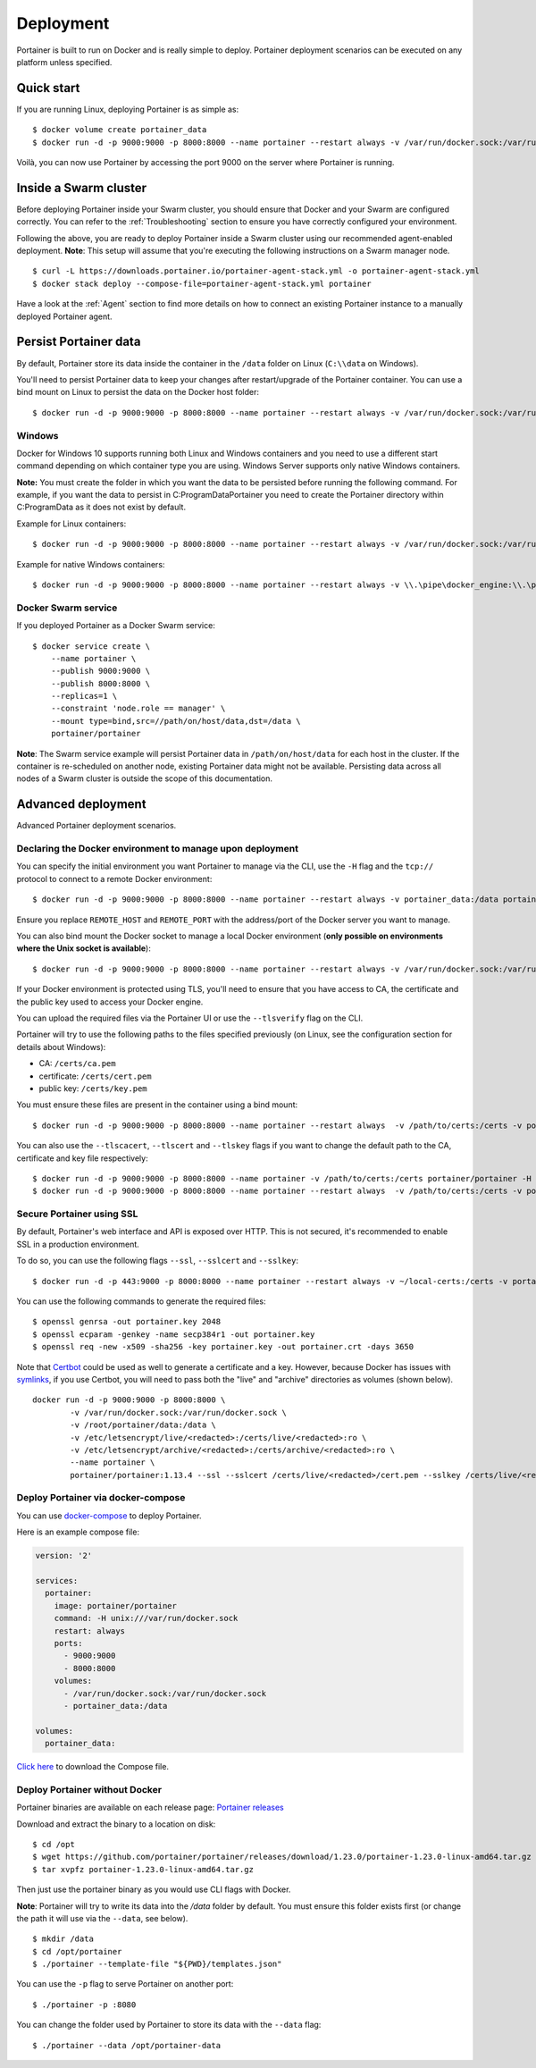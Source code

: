 ==========
Deployment
==========

Portainer is built to run on Docker and is really simple to deploy. Portainer deployment scenarios can be executed on any platform unless specified.

Quick start
===========

If you are running Linux, deploying Portainer is as simple as:

::

  $ docker volume create portainer_data
  $ docker run -d -p 9000:9000 -p 8000:8000 --name portainer --restart always -v /var/run/docker.sock:/var/run/docker.sock -v portainer_data:/data portainer/portainer

Voilà, you can now use Portainer by accessing the port 9000 on the server where Portainer is running.

Inside a Swarm cluster
======================
Before deploying Portainer inside your Swarm cluster, you should ensure that Docker and your Swarm are configured correctly.
You can refer to the :ref:`Troubleshooting` section to ensure you have correctly configured your environment.

Following the above, you are ready to deploy Portainer inside a Swarm cluster using our recommended agent-enabled deployment.
**Note**: This setup will assume that you're executing the following instructions on a Swarm manager node.

::

  $ curl -L https://downloads.portainer.io/portainer-agent-stack.yml -o portainer-agent-stack.yml
  $ docker stack deploy --compose-file=portainer-agent-stack.yml portainer

Have a look at the :ref:`Agent` section to find more details on how to connect an existing Portainer
instance to a manually deployed Portainer agent.

Persist Portainer data
======================

By default, Portainer store its data inside the container in the ``/data`` folder on Linux (``C:\\data`` on Windows).

You'll need to persist Portainer data to keep your changes after restart/upgrade of the Portainer container. You can use a bind mount on Linux to persist the data on the Docker host folder:

::

  $ docker run -d -p 9000:9000 -p 8000:8000 --name portainer --restart always -v /var/run/docker.sock:/var/run/docker.sock -v /path/on/host/data:/data portainer/portainer

Windows
----------------------------------------------------------
Docker for Windows 10 supports running both Linux and Windows containers and you need to use a different start command depending on which container type you are using.
Windows Server supports only native Windows containers.

**Note:** You must create the folder in which you want the data to be persisted before running the following command. For example, if you want the data to persist in C:\ProgramData\Portainer you need to create the Portainer directory within C:\ProgramData as it does not exist by default.

Example for Linux containers:

::

  $ docker run -d -p 9000:9000 -p 8000:8000 --name portainer --restart always -v /var/run/docker.sock:/var/run/docker.sock -v C:\ProgramData\Portainer:/data portainer/portainer


Example for native Windows containers:

::

  $ docker run -d -p 9000:9000 -p 8000:8000 --name portainer --restart always -v \\.\pipe\docker_engine:\\.\pipe\docker_engine -v C:\ProgramData\Portainer:C:\data portainer/portainer


Docker Swarm service
----------------------------------------------------------
If you deployed Portainer as a Docker Swarm service:

::

  $ docker service create \
      --name portainer \
      --publish 9000:9000 \
      --publish 8000:8000 \
      --replicas=1 \
      --constraint 'node.role == manager' \
      --mount type=bind,src=//path/on/host/data,dst=/data \
      portainer/portainer

**Note**: The Swarm service example will persist Portainer data in ``/path/on/host/data`` for each host in the cluster. If the container is re-scheduled on another node,
existing Portainer data might not be available. Persisting data across all nodes of a Swarm cluster is outside the scope of this documentation.


Advanced deployment
===================

Advanced Portainer deployment scenarios.

Declaring the Docker environment to manage upon deployment
----------------------------------------------------------

You can specify the initial environment you want Portainer to manage via the CLI, use the ``-H`` flag and the ``tcp://`` protocol to connect to a remote Docker environment:

::

  $ docker run -d -p 9000:9000 -p 8000:8000 --name portainer --restart always -v portainer_data:/data portainer/portainer -H tcp://<REMOTE_HOST>:<REMOTE_PORT>

Ensure you replace ``REMOTE_HOST`` and ``REMOTE_PORT`` with the address/port of the Docker server you want to manage.

You can also bind mount the Docker socket to manage a local Docker environment (**only possible on environments where the Unix socket is available**):

::

  $ docker run -d -p 9000:9000 -p 8000:8000 --name portainer --restart always -v /var/run/docker.sock:/var/run/docker.sock -v portainer_data:/data portainer/portainer -H unix:///var/run/docker.sock

If your Docker environment is protected using TLS, you'll need to ensure that you have access to CA, the certificate and the public key used to access your Docker engine.

You can upload the required files via the Portainer UI or use the ``--tlsverify`` flag on the CLI.

Portainer will try to use the following paths to the files specified previously (on Linux, see the configuration section for details about Windows):

* CA: ``/certs/ca.pem``
* certificate: ``/certs/cert.pem``
* public key: ``/certs/key.pem``

You must ensure these files are present in the container using a bind mount:

::

  $ docker run -d -p 9000:9000 -p 8000:8000 --name portainer --restart always  -v /path/to/certs:/certs -v portainer_data:/data portainer/portainer -H tcp://<DOCKER_HOST>:<DOCKER_PORT> --tlsverify

You can also use the ``--tlscacert``, ``--tlscert`` and ``--tlskey`` flags if you want to change the default path to the CA, certificate and key file respectively:

::

  $ docker run -d -p 9000:9000 -p 8000:8000 --name portainer -v /path/to/certs:/certs portainer/portainer -H tcp://<DOCKER_HOST>:<DOCKER_PORT> --tlsverify --tlscacert /certs/myCa.pem --tlscert /certs/myCert.pem --tlskey /certs/myKey.pem
  $ docker run -d -p 9000:9000 -p 8000:8000 --name portainer --restart always  -v /path/to/certs:/certs -v portainer_data:/data portainer/portainer -H tcp://<DOCKER_HOST>:<DOCKER_PORT> --tlsverify --tlscacert /certs/myCa.pem --tlscert /certs/myCert.pem --tlskey /certs/myKey.pem


Secure Portainer using SSL
--------------------------

By default, Portainer's web interface and API is exposed over HTTP. This is not secured, it's recommended to enable SSL in a production environment.

To do so, you can use the following flags ``--ssl``, ``--sslcert`` and ``--sslkey``:

::

  $ docker run -d -p 443:9000 -p 8000:8000 --name portainer --restart always -v ~/local-certs:/certs -v portainer_data:/data portainer/portainer --ssl --sslcert /certs/portainer.crt --sslkey /certs/portainer.key

You can use the following commands to generate the required files:

::

  $ openssl genrsa -out portainer.key 2048
  $ openssl ecparam -genkey -name secp384r1 -out portainer.key
  $ openssl req -new -x509 -sha256 -key portainer.key -out portainer.crt -days 3650

Note that `Certbot`_ could be used as well to generate a certificate and a key. However, because Docker has issues with `symlinks`_, if you use Certbot, you will need to pass both the "live" and "archive" directories as volumes (shown below).

.. _Certbot: https://certbot.eff.org/
.. _symlinks: https://github.com/portainer/portainer/issues/2302

::

  docker run -d -p 9000:9000 -p 8000:8000 \
	  -v /var/run/docker.sock:/var/run/docker.sock \
	  -v /root/portainer/data:/data \
	  -v /etc/letsencrypt/live/<redacted>:/certs/live/<redacted>:ro \
	  -v /etc/letsencrypt/archive/<redacted>:/certs/archive/<redacted>:ro \
	  --name portainer \
	  portainer/portainer:1.13.4 --ssl --sslcert /certs/live/<redacted>/cert.pem --sslkey /certs/live/<redacted>/privkey.pem

Deploy Portainer via docker-compose
-----------------------------------

You can use `docker-compose`_ to deploy Portainer.

Here is an example compose file:

.. code-block:: yaml

  version: '2'

  services:
    portainer:
      image: portainer/portainer
      command: -H unix:///var/run/docker.sock
      restart: always
      ports:
        - 9000:9000
        - 8000:8000
      volumes:
        - /var/run/docker.sock:/var/run/docker.sock
        - portainer_data:/data

  volumes:
    portainer_data:


`Click here`_ to download the Compose file.

.. _docker-compose: https://docs.docker.com/compose/
.. _Click here: https://downloads.portainer.io/docker-compose.yml

Deploy Portainer without Docker
-------------------------------

Portainer binaries are available on each release page: `Portainer releases <https://github.com/portainer/portainer/releases>`_

Download and extract the binary to a location on disk:

::

  $ cd /opt
  $ wget https://github.com/portainer/portainer/releases/download/1.23.0/portainer-1.23.0-linux-amd64.tar.gz
  $ tar xvpfz portainer-1.23.0-linux-amd64.tar.gz

Then just use the portainer binary as you would use CLI flags with Docker.

**Note**: Portainer will try to write its data into the `/data` folder by default. You must ensure
this folder exists first (or change the path it will use via the ``--data``, see below).

::

  $ mkdir /data
  $ cd /opt/portainer
  $ ./portainer --template-file "${PWD}/templates.json"

You can use the ``-p`` flag to serve Portainer on another port:

::

  $ ./portainer -p :8080

You can change the folder used by Portainer to store its data with the ``--data`` flag:

::

  $ ./portainer --data /opt/portainer-data
